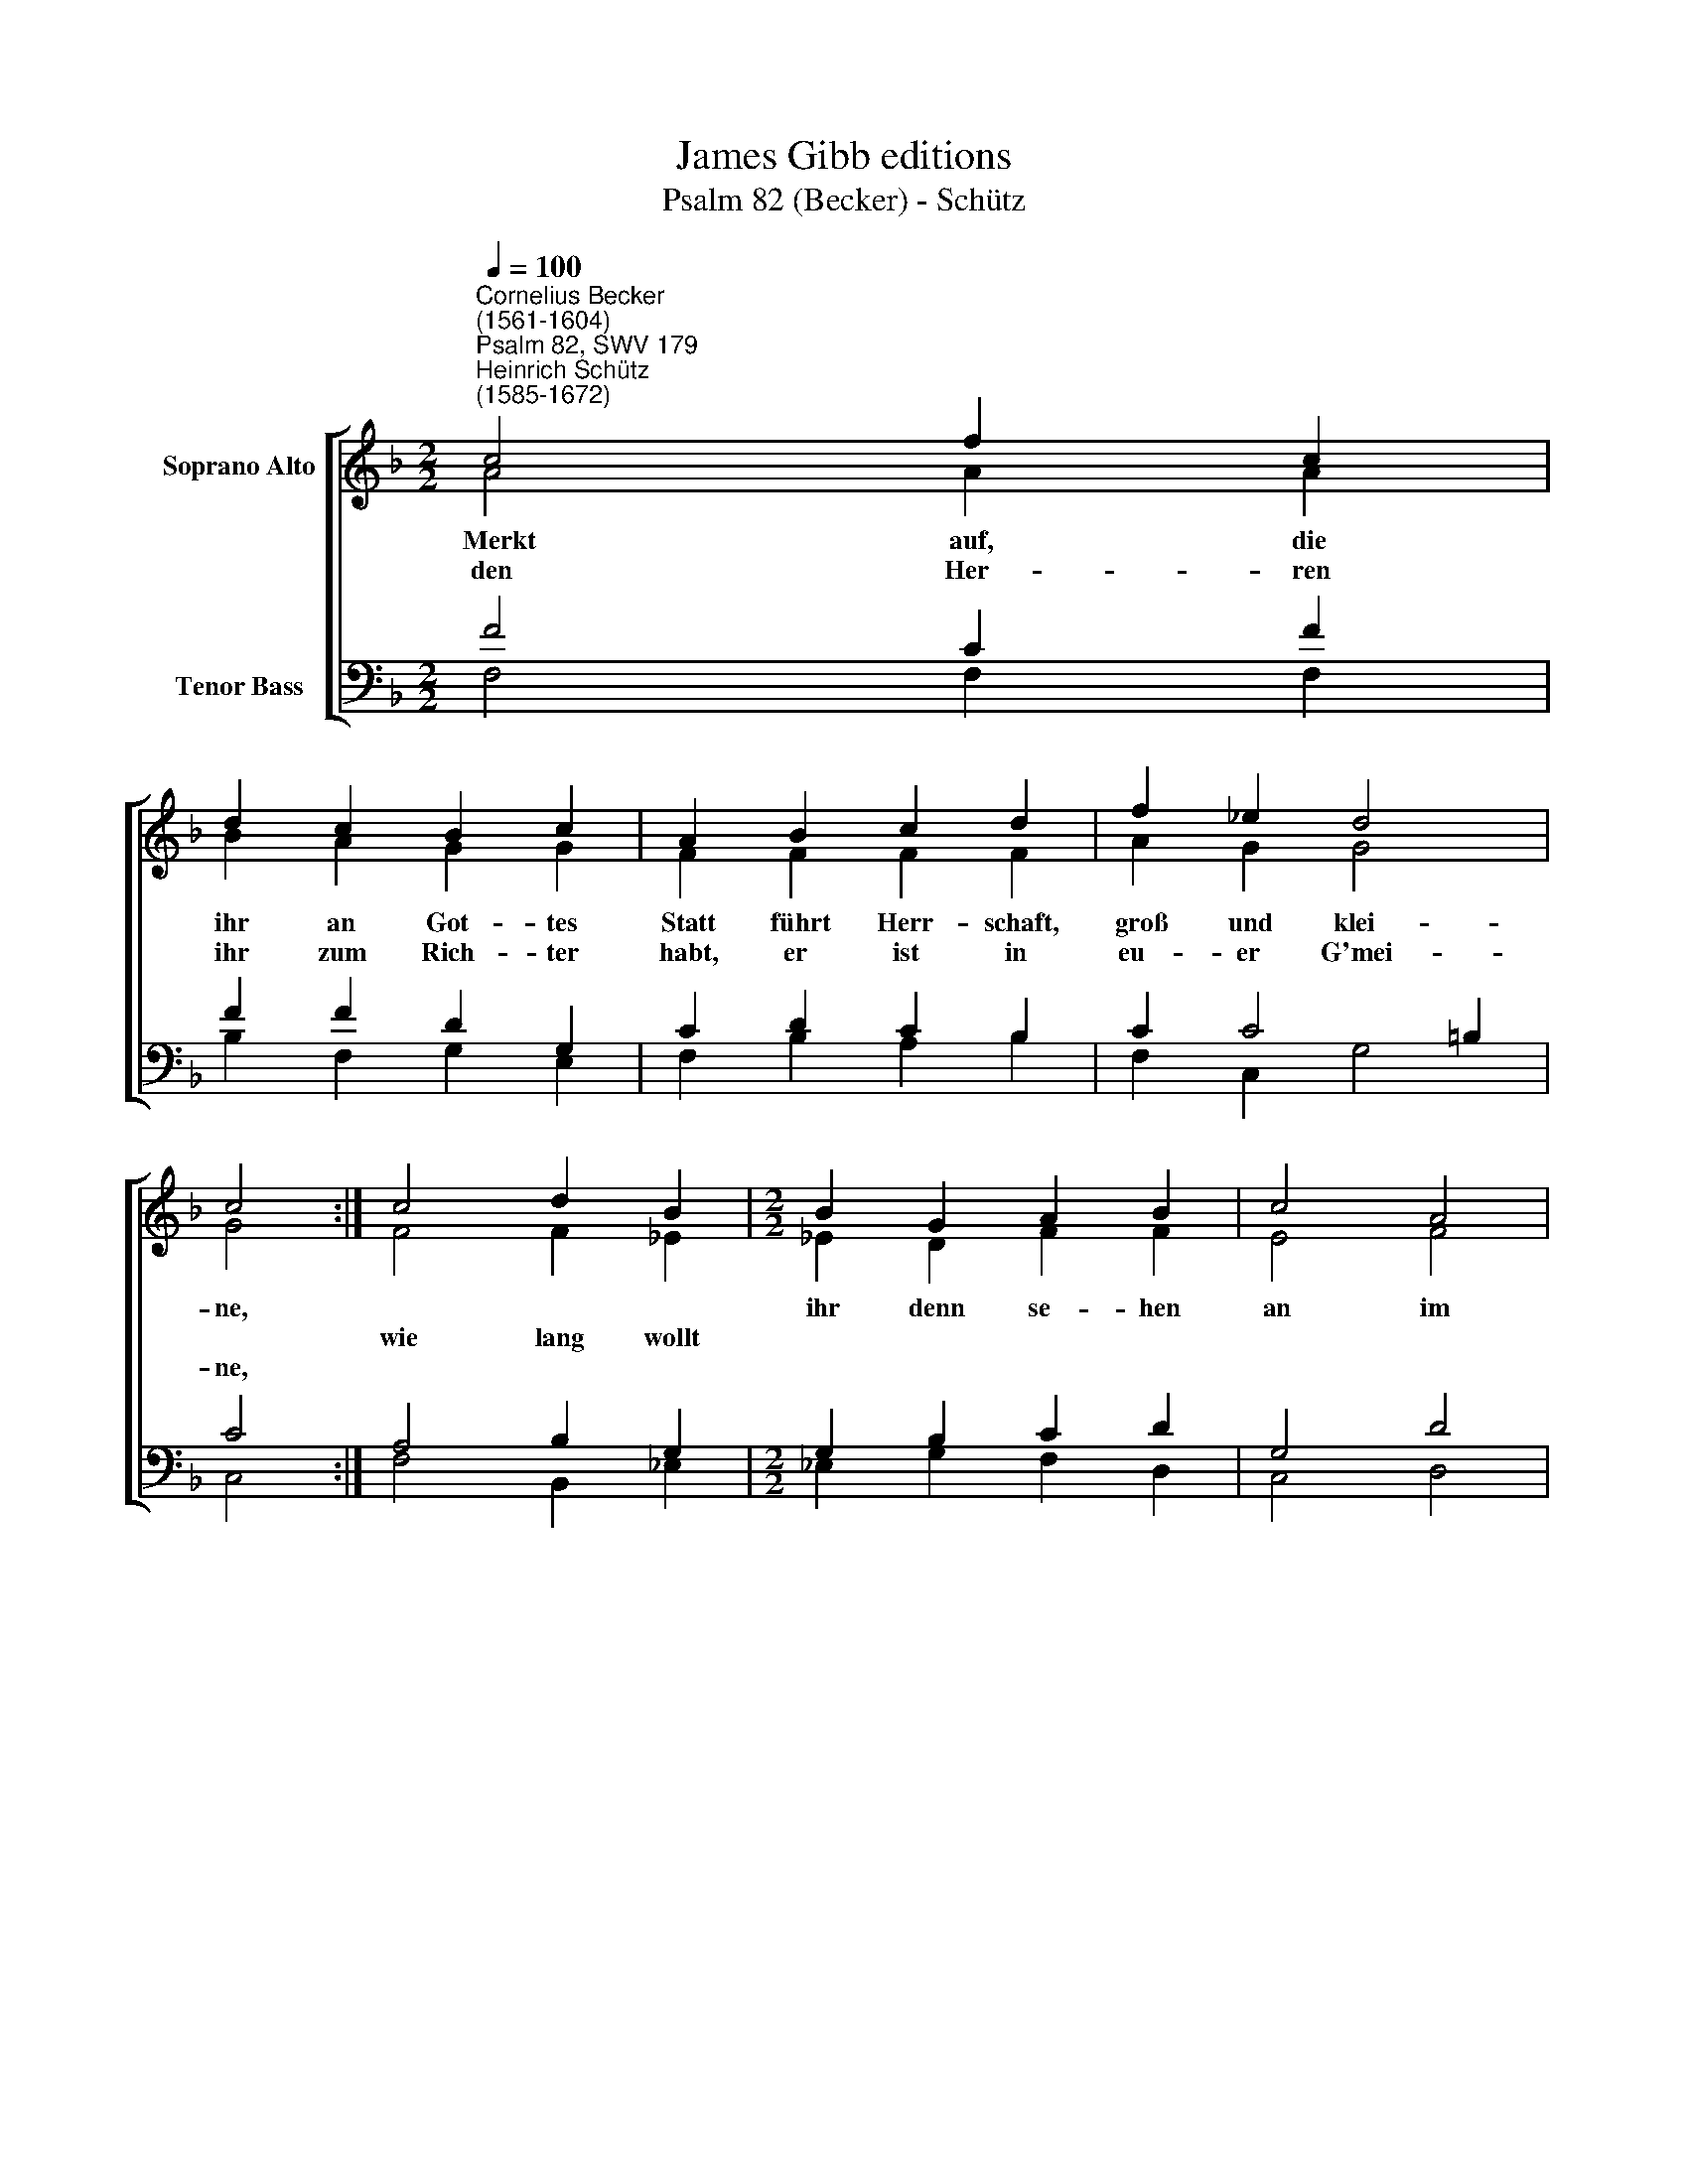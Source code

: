X:1
T:James Gibb editions
T:Psalm 82 (Becker) - Schütz
%%score [ ( 1 2 ) ( 3 4 ) ]
L:1/8
Q:1/4=100
M:2/2
K:F
V:1 treble nm="Soprano Alto"
V:2 treble 
V:3 bass nm="Tenor Bass"
V:4 bass 
V:1
"^Cornelius Becker\n(1561-1604)""^Psalm 82, SWV 179""^Heinrich Schütz\n(1585-1672)" c4 f2 c2 | %1
w: ~Merkt auf, die|
w: |
w: den Her- ren|
 d2 c2 B2 c2 | A2 B2 c2 d2 | f2 _e2 d4 | c4 :| c4 d2 B2 |[M:2/2] B2 G2 A2 B2 | c4 A4 | %8
w: ihr an Got- tes|Statt führt Herr- schaft,|groß und klei-|ne,||ihr denn se- hen|an im|
w: ||||wie lang wollt|||
w: ihr zum Rich- ter|habt, er ist in|eu- er G'mei-|ne,||||
 B2 c2 d2 f2 | _e2 d2 c4 | B4 c2 _e2 | d2 c2 (BA G2) | F4 |] %13
w: G'richt des Gott- lo-|sen Per- son|und un- recht|Ur- teil fäl\- * *|len?|
w: |||||
w: |||||
V:2
 A4 A2 A2 | B2 A2 G2 G2 | F2 F2 F2 F2 | A2 G2 G4 | G4 :| F4 F2 _E2 |[M:2/2] _E2 D2 F2 F2 | E4 F4 | %8
 G2 A2 B2 B2 | B2 B2 A4 | G4 A2 B2 | B2 G2 (G F2 =E) | F4 |] %13
V:3
 F4 C2 F2 | F2 F2 D2 G,2 | C2 D2 C2 B,2 | C2 C4 =B,2 | C4 :| A,4 B,2 G,2 |[M:2/2] G,2 B,2 C2 D2 | %7
 G,4 D4 | %8
 D2 F2"^2. Witwen und Waisen schaffet Recht und helfet dem Elenden,\nein'm jeden gleiches Urteil sprecht, des Armen Not zu wenden,\ndie Sachen laßt nicht werden alt, helft dem Bedrängten alsobald,\nwenn er sein Not euch klaget.\n\n3. Aber man hört an allem Ort über Gewalt groß klagen,\nGott selbst klagt, daß nach seinem Wort Regenten nichts mehr fragen,\nder Weg des Bösen ihn' beliebt, drum, weil man nichts denn Frevel übt,\ndes Landes Grundfest fallen.\n\n5. Weil denn nichts taugt der ganze Hauf mit seinem eiteln Dichten,\nso mach dich, Herr Gott, selber auf, das Volk im Land zu richten,\nder Heiden Richter, Jesu Christ, und rechter Erbherr selber bist,\ndir g'bührt allein die Ehre." F2 D2 | %9
 G2 F2 F4 | D4 F2 G2 | F2 _E2 (!courtesy!_E/D/C/B,/ C2) | C4 |] %13
V:4
 F,4 F,2 F,2 | B,2 F,2 G,2 E,2 | F,2 B,2 A,2 B,2 | F,2 C,2 G,4 | C,4 :| F,4 B,,2 _E,2 | %6
[M:2/2] _E,2 G,2 F,2 D,2 | C,4 D,4 | G,2 F,2 B,2 B,2 | _E,2 B,2 F,4 | G,4 F,2 _E,2 | %11
 B,,2 C,2 (_E,F, C,2) | F,4 |] %13

